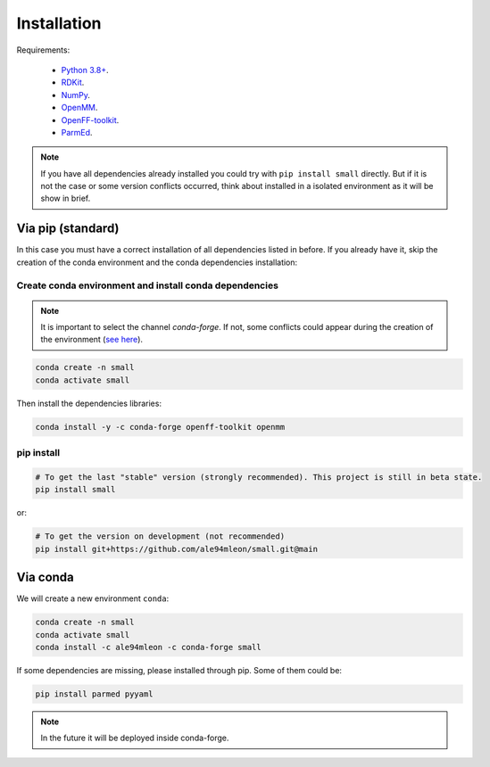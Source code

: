 Installation
============

Requirements:

    * `Python 3.8+ <https://docs.python.org/3/>`_.
    * `RDKit <https://www.rdkit.org/docs/>`_.
    * `NumPy <https://numpy.org/>`_.
    * `OpenMM <http://docs.openmm.org/latest/userguide/>`_.
    * `OpenFF-toolkit <https://docs.openforcefield.org/projects/toolkit/en/latest/>`_.
    * `ParmEd <https://parmed.github.io/ParmEd/html/>`_.

.. note::

    If you have all dependencies already installed you could try with ``pip install small`` directly.
    But if it is not the case or some version conflicts occurred, think about installed in a isolated environment
    as it will be show in brief.

Via pip (standard)
------------------

In this case you must have a correct installation of all dependencies listed in before. If you already have it, skip the creation of the conda environment and the conda dependencies installation:

Create conda environment and install conda dependencies
~~~~~~~~~~~~~~~~~~~~~~~~~~~~~~~~~~~~~~~~~~~~~~~~~~~~~~~
.. note::
    It is important to select the channel `conda-forge`. If not, some conflicts could appear during the creation of the environment (`see here <https://docs.openforcefield.org/projects/toolkit/en/latest/installation.html>`_).


.. code-block:: bash

    conda create -n small
    conda activate small

Then install the dependencies libraries:

.. code-block:: bash

    conda install -y -c conda-forge openff-toolkit openmm

..  In the future we will consider to use the python modules `vina on pypi <https://pypi.org/project/vina/>`_. Finally:

pip install
~~~~~~~~~~~

.. code-block:: bash

    # To get the last "stable" version (strongly recommended). This project is still in beta state.
    pip install small

or:

.. code-block:: bash

    # To get the version on development (not recommended)
    pip install git+https://github.com/ale94mleon/small.git@main

Via conda
---------

We will create a new environment ``conda``:

.. code-block:: bash

    conda create -n small
    conda activate small
    conda install -c ale94mleon -c conda-forge small

If some dependencies are missing, please installed through pip. Some of them could be:

.. code-block:: bash

    pip install parmed pyyaml

.. note::

   In the future it will be deployed inside conda-forge.